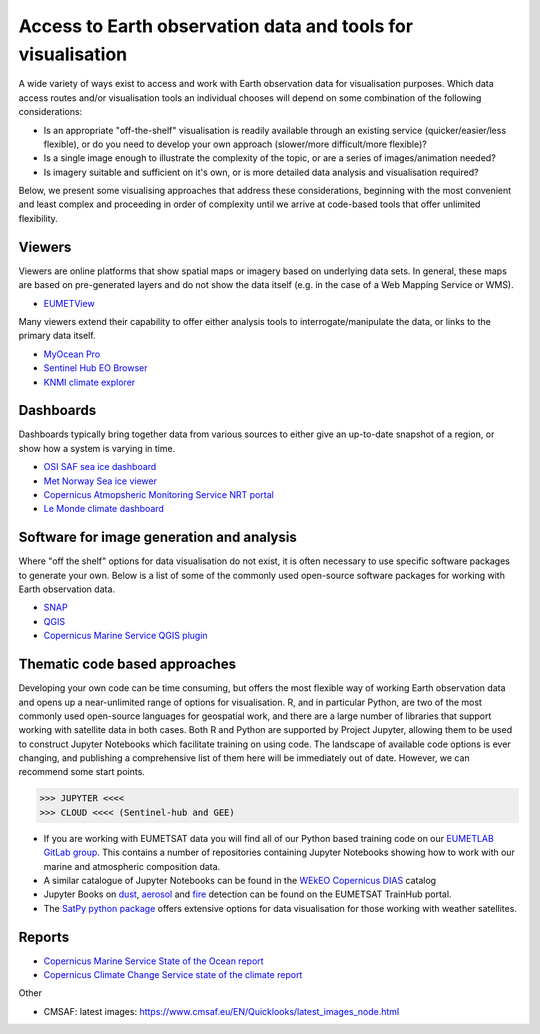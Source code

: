 .. _access-data-tools:

Access to Earth observation data and tools for visualisation
============================================================

A wide variety of ways exist to access and work with Earth observation data for visualisation purposes. Which data access routes and/or visualisation tools an individual chooses will depend on some combination of the following considerations:

* Is an appropriate "off-the-shelf" visualisation is readily available through an existing service (quicker/easier/less flexible), or do you need to develop your own approach (slower/more difficult/more flexible)?
* Is a single image enough to illustrate the complexity of the topic, or are a series of images/animation needed?
* Is imagery suitable and sufficient on it's own, or is more detailed data analysis and visualisation required?

Below, we present some visualising approaches that address these considerations, beginning with the most convenient and least complex and proceeding in order of complexity until we arrive at code-based tools that offer unlimited flexibility.

.. _viewers:

Viewers
-------
Viewers are online platforms that show spatial maps or imagery based on underlying data sets. In general, these maps are based on pre-generated layers and do not show the data itself (e.g. in the case of a Web Mapping Service or WMS).

* `EUMETView <https://view.eumetsat.int/>`_

Many viewers extend their capability to offer either analysis tools to interrogate/manipulate the data, or links to the primary data itself.

* `MyOcean Pro <https://data.marine.copernicus.eu/viewer/expert>`_
* `Sentinel Hub EO Browser <https://apps.sentinel-hub.com/eo-browser>`_
* `KNMI climate explorer <https://climexp.knmi.nl/start.cgi>`_

.. _dashboards:

Dashboards
----------
Dashboards typically bring together data from various sources to either give an up-to-date snapshot of a region, or show how a system is varying in time.

* `OSI SAF sea ice dashboard <https://osisaf-hl.met.no/v2p1-sea-ice-index>`_
* `Met Norway Sea ice viewer <https://cryo.met.no/en/sea-ice-index>`_
* `Copernicus Atmopsheric Monitoring Service NRT portal <https://atmosphere.copernicus.eu/charts/packages/cams/>`_
* `Le Monde climate dashboard <https://www.lemonde.fr/les-decodeurs/article/2023/04/28/neuf-indicateurs-pour-mesurer-l-urgence-climatique_6148399_4355771.html>`_

.. _software-packages:

Software for image generation and analysis
------------------------------------------
Where "off the shelf" options for data visualisation do not exist, it is often necessary to use specific software packages to generate your own. Below is a list of some of the commonly used open-source software packages for working with Earth observation data. 

* `SNAP <https://step.esa.int/main/download/snap-download/>`_
* `QGIS <https://www.qgis.org/en/site/>`_
* `Copernicus Marine Service QGIS plugin <https://marine.copernicus.eu/services/user-learning-services/qgis-plugin-cmems-netcdf>`_

.. _code-based-approaches:

Thematic code based approaches
------------------------------
Developing your own code can be time consuming, but offers the most flexible way of working Earth observation data and opens up a near-unlimited range of options for visualisation. R, and in particular Python, are two of the most commonly used open-source languages for geospatial work, and there are a large number of libraries that support working with satellite data in both cases. Both R and Python are supported by Project Jupyter, allowing them to be used to construct Jupyter Notebooks which facilitate training on using code. The landscape of available code options is ever changing, and publishing a comprehensive list of them here will be immediately out of date. However, we can recommend some start points.

>>> JUPYTER <<<<
>>> CLOUD <<<< (Sentinel-hub and GEE)

* If you are working with EUMETSAT data you will find all of our Python based training code on our `EUMETLAB GitLab group <https://gitlab.eumetsat.int/eumetlab>`_. This contains a number of repositories containing Jupyter Notebooks showing how to work with our marine and atmospheric composition data.
* A similar catalogue of Jupyter Notebooks can be found in the `WEkEO Copernicus DIAS <https://www.wekeo.eu/>`_ catalog
* Jupyter Books on `dust <https://dust.trainhub.eumetsat.int/docs/index.html>`_, `aerosol <https://dust.trainhub.eumetsat.int/docs/index.html>`_ and `fire <https://fire.trainhub.eumetsat.int/docs/index.html>`_ detection can be found on the EUMETSAT TrainHub portal.
* The `SatPy python package <https://satpy.readthedocs.io/en/stable/>`_ offers extensive options for data visualisation for those working with weather satellites.

Reports
-------
* `Copernicus Marine Service State of the Ocean report <https://marine.copernicus.eu/access-data/ocean-state-report/ocean-state-report-6>`_
* `Copernicus Climate Change Service state of the climate report <https://climate.copernicus.eu/esotc/2022>`_


Other

* CMSAF: latest images: https://www.cmsaf.eu/EN/Quicklooks/latest_images_node.html

